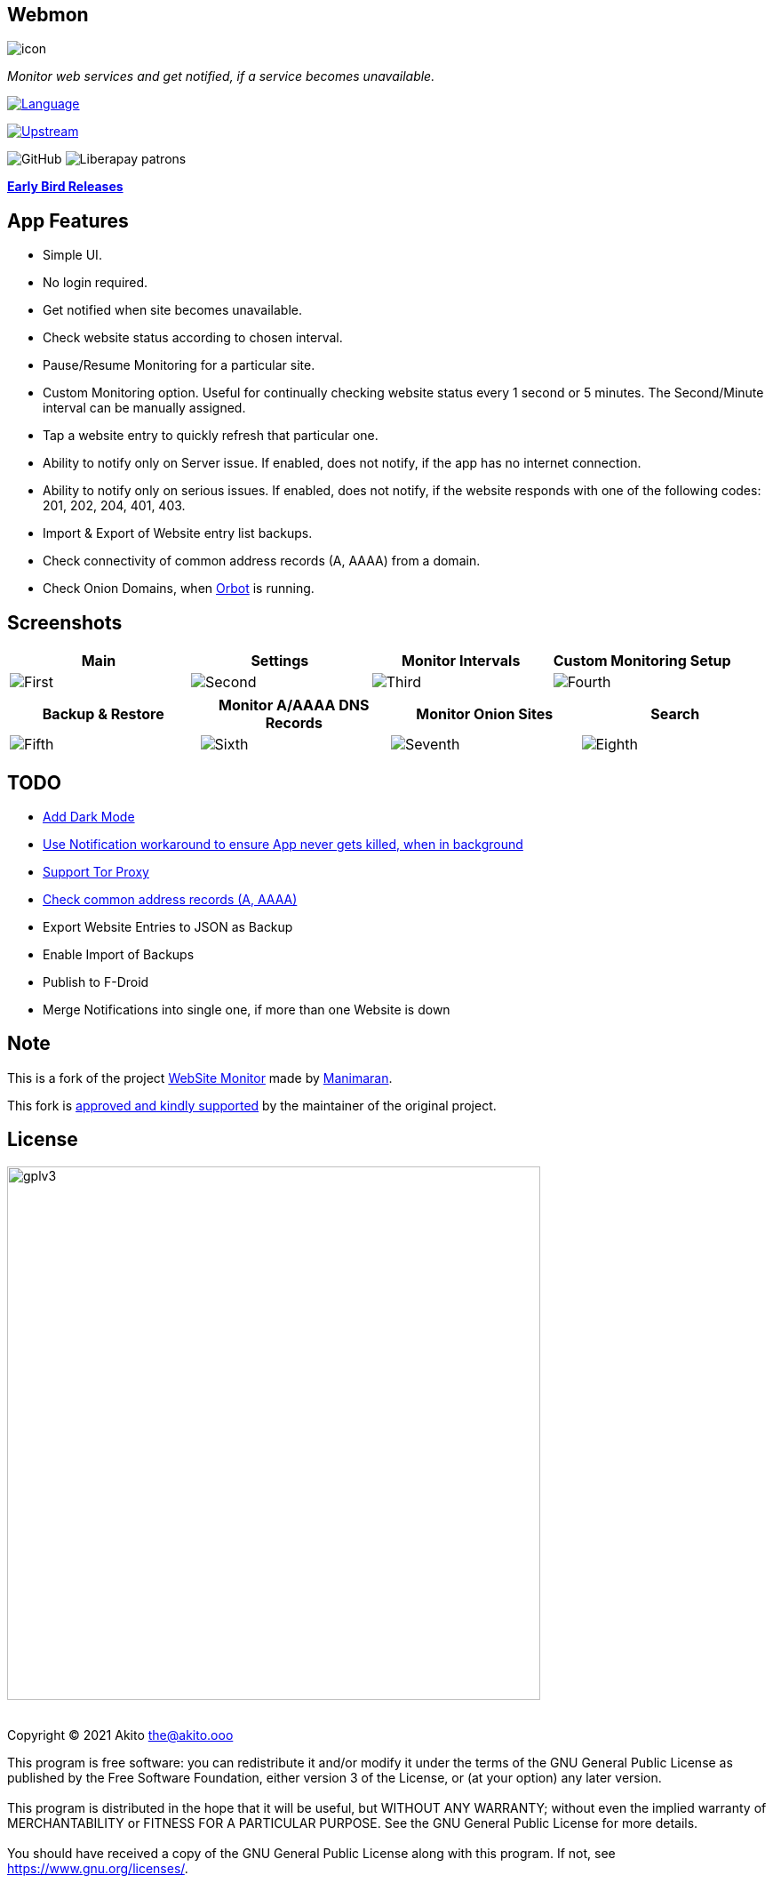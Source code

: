 :imagesdir: https://github.com/theAkito/webmon/blob/HEAD/fastlane/metadata/android/en-US/images/
:stylesdir: .asciidoc/
:stylesheet: styler.css
:last-update-label!:

[.text-center]
== Webmon

image::icon.png?raw=true[]

[.text-center]
_Monitor web services and get notified, if a service becomes unavailable._
{sp} +
{sp}

https://kotlinlang.org/[image:https://img.shields.io/badge/project-language-blue?style=plastic[Language]]

https://gitlab.com/manimaran/website-monitor[image:https://img.shields.io/badge/project-upstream-yellow?style=plastic[Upstream]]

image:https://img.shields.io/github/license/theAkito/webmon?style=plastic[GitHub]
image:https://img.shields.io/liberapay/patrons/Akito?style=plastic[Liberapay
patrons]

https://github.com/theAkito/webmon/releases[*Early Bird Releases*]

== App Features

* Simple UI.
* No login required.
* Get notified when site becomes unavailable.
* Check website status according to chosen interval.
* Pause/Resume Monitoring for a particular site.
* Custom Monitoring option. Useful for continually checking website
status every 1 second or 5 minutes. The Second/Minute interval can be
manually assigned.
* Tap a website entry to quickly refresh that particular one.
* Ability to notify only on Server issue. If enabled, does not notify,
if the app has no internet connection.
* Ability to notify only on serious issues. If enabled, does not notify,
if the website responds with one of the following codes: 201, 202, 204,
401, 403.
* Import & Export of Website entry list backups.
* Check connectivity of common address records (A, AAAA) from a domain.
* Check Onion Domains, when
https://github.com/guardianproject/orbot[Orbot] is running.

[.text-center]
== Screenshots

[cols="^,^,^,^",options="header",]
|===
|Main |Settings |Monitor Intervals |Custom Monitoring Setup
|image:phoneScreenshots/1.png?raw=true[First]
|image:phoneScreenshots/2.png?raw=true[Second]
|image:phoneScreenshots/3.png?raw=true[Third]
|image:phoneScreenshots/4.png?raw=true[Fourth]
|===

[cols="^,^,^,^",options="header",]
|===
|Backup & Restore |Monitor A/AAAA DNS Records |Monitor Onion Sites
|Search
|image:phoneScreenshots/5.png?raw=true[Fifth]
|image:phoneScreenshots/6.png?raw=true[Sixth]
|image:phoneScreenshots/7.png?raw=true[Seventh]
|image:phoneScreenshots/8.png?raw=true[Eighth]
|===

== TODO

* https://gitlab.com/manimaran/website-monitor/-/issues/3[Add Dark
Mode]
* https://gitlab.com/manimaran/website-monitor/-/issues/14[Use
Notification workaround to ensure App never gets killed, when in
background]
* [line-through]#https://gitlab.com/manimaran/website-monitor/-/issues/2[Support
Tor Proxy]#
* [line-through]#https://gitlab.com/manimaran/website-monitor/-/issues/11[Check
common address records (A, AAAA)]#
* [line-through]#Export Website Entries to JSON as Backup#
* [line-through]#Enable Import of Backups#
* [line-through]#Publish to F-Droid#
* [line-through]#Merge Notifications into single one, if more than one
Website is down#

== Note

This is a fork of the project
https://gitlab.com/manimaran/website-monitor[WebSite Monitor] made by
https://gitlab.com/manimaran[Manimaran].

This fork is
https://gitlab.com/manimaran/website-monitor/-/merge_requests/4#note_724151423[approved
and kindly supported] by the maintainer of the original project.

[.text-center]
== License

[.text-center]
image::https://raw.githubusercontent.com/manimaran96/Spell4Wiki/master/files/assets/images/badges/gplv3.svg[width=600]

--
{sp} +
[.license-text-line-first ]#Copyright (C) 2021 Akito the@akito.ooo# +
{sp}
[.license-text]
This program is free software: you can redistribute it and/or modify it
under the terms of the GNU General Public License as published by the
Free Software Foundation, either version 3 of the License, or (at your
option) any later version. +
{sp} +
{sp}
This program is distributed in the hope that it will be useful, but
WITHOUT ANY WARRANTY; without even the implied warranty of
MERCHANTABILITY or FITNESS FOR A PARTICULAR PURPOSE. See the GNU General
Public License for more details. +
{sp} +
{sp}
You should have received a copy of the GNU General Public License along
with this program. If not, see https://www.gnu.org/licenses/.
--